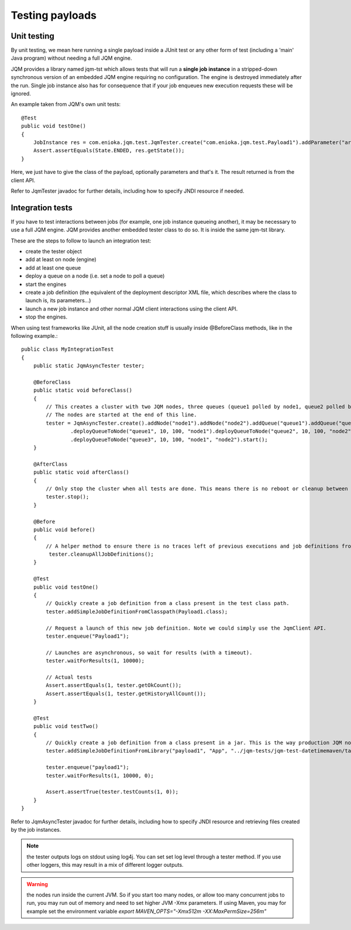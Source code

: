 Testing payloads
#######################

.. highlight:: java

Unit testing
****************

By unit testing, we mean here running a single payload inside a JUnit test or any other form of test (including a 'main' Java program) without
needing a full JQM engine.

JQM provides a library named jqm-tst which allows tests that will run a **single job instance** in a stripped-down synchronous version of an embedded JQM engine requiring no configuration.
The engine is destroyed immediately after the run.
Single job instance also has for consequence that if your job enqueues new execution requests these will be ignored.

An example taken from JQM's own unit tests::

    @Test
    public void testOne()
    {
        JobInstance res = com.enioka.jqm.test.JqmTester.create("com.enioka.jqm.test.Payload1").addParameter("arg1", "testvalue").run();
        Assert.assertEquals(State.ENDED, res.getState());
    }

Here, we just have to give the class of the payload, optionally parameters and that's it. The result returned is from the client API.

Refer to JqmTester javadoc for further details, including how to specify JNDI resource if needed.

Integration tests
************************

If you have to test interactions between jobs (for example, one job instance queueing another), it may be necessary to use a full JQM engine. JQM provides another embedded 
tester class to do so. It is inside the same jqm-tst library.

These are the steps to follow to launch an integration test: 

* create the tester object
* add at least on node (engine)
* add at least one queue
* deploy a queue on a node (i.e. set a node to poll a queue)
* start the engines
* create a job definition (the equivalent of the deployment descriptor XML file, which describes where the class to launch is, its parameters...)
* launch a new job instance and other normal JQM client interactions using the client API.
* stop the engines.

When using test frameworks like JUnit, all the node creation stuff is usually inside @BeforeClass methods, like in the following example.::

    public class MyIntegrationTest
    {
        public static JqmAsyncTester tester;

        @BeforeClass
        public static void beforeClass()
        {
            // This creates a cluster with two JQM nodes, three queues (queue1 polled by node1, queue2 polled by node2, queue3 polled by both nodes).
            // The nodes are started at the end of this line.
            tester = JqmAsyncTester.create().addNode("node1").addNode("node2").addQueue("queue1").addQueue("queue2").addQueue("queue3")
                    .deployQueueToNode("queue1", 10, 100, "node1").deployQueueToNode("queue2", 10, 100, "node2")
                    .deployQueueToNode("queue3", 10, 100, "node1", "node2").start();
        }

        @AfterClass
        public static void afterClass()
        {
            // Only stop the cluster when all tests are done. This means there is no reboot or cleanup between tests if tester.cleanupAllJobDefinitions() is not explicitely called.
            tester.stop();
        }
        
        @Before
        public void before()
        {
            // A helper method to ensure there is no traces left of previous executions and job definitions from other tests
             tester.cleanupAllJobDefinitions();
        }

        @Test
        public void testOne()
        {
            // Quickly create a job definition from a class present in the test class path.
            tester.addSimpleJobDefinitionFromClasspath(Payload1.class);

            // Request a launch of this new job definition. Note we could simply use the JqmClient API.
            tester.enqueue("Payload1");
            
            // Launches are asynchronous, so wait for results (with a timeout).
            tester.waitForResults(1, 10000);

            // Actual tests
            Assert.assertEquals(1, tester.getOkCount());
            Assert.assertEquals(1, tester.getHistoryAllCount());
        }
        
        @Test
        public void testTwo()
        {
            // Quickly create a job definition from a class present in a jar. This is the way production JQM nodes really work - they load jar stored on the local file system. 
            tester.addSimpleJobDefinitionFromLibrary("payload1", "App", "../jqm-tests/jqm-test-datetimemaven/target/test.jar")

            tester.enqueue("payload1");
            tester.waitForResults(1, 10000, 0);

            Assert.assertTrue(tester.testCounts(1, 0));       
        }
    }

Refer to JqmAsyncTester javadoc for further details, including how to specify JNDI resource and retrieving files created by the job instances.

.. note:: the tester outputs logs on stdout using log4j. You can set set log level through a tester method. If you use other loggers, this may result in a mix of different logger outputs.

.. warning:: the nodes run inside the current JVM. So if you start too many nodes, or allow too many concurrent jobs to run, you may run out of memory and need to set higher JVM -Xmx parameters.
    If using Maven, you may for example set the environment variable `export MAVEN_OPTS="-Xmx512m -XX:MaxPermSize=256m"`
